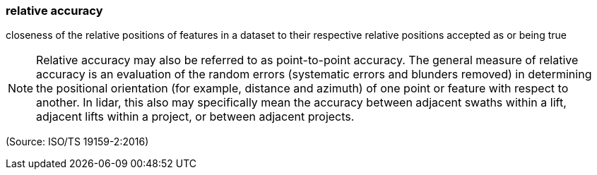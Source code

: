 === relative accuracy

closeness of the relative positions of features in a dataset to their respective relative positions accepted as or being true

NOTE: Relative accuracy may also be referred to as point-to-point accuracy. The general measure of relative accuracy is an evaluation of the random errors (systematic errors and blunders removed) in determining the positional orientation (for example, distance and azimuth) of one point or feature with respect to another. In lidar, this also may specifically mean the accuracy between adjacent swaths within a lift, adjacent lifts within a project, or between adjacent projects.

(Source: ISO/TS 19159-2:2016)


